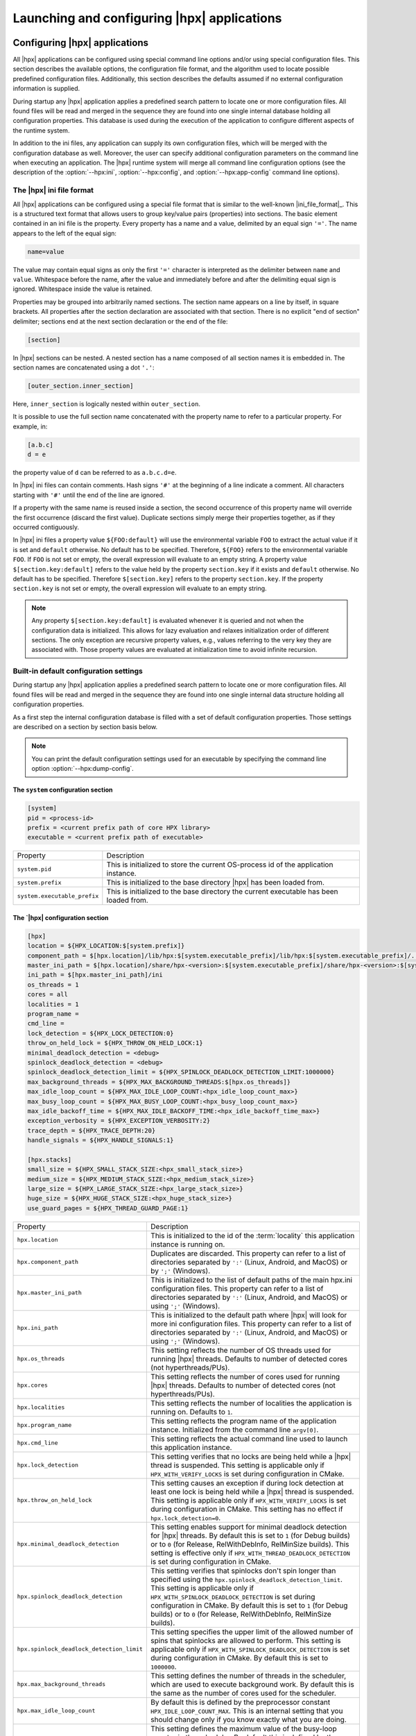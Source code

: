 ..
    Copyright (C) 2007-2015 Hartmut Kaiser
    Copyright (C) 2011-2012 Bryce Adelstein-Lelbach

    SPDX-License-Identifier: BSL-1.0
    Distributed under the Boost Software License, Version 1.0. (See accompanying
    file LICENSE_1_0.txt or copy at http://www.boost.org/LICENSE_1_0.txt)

.. _launching_and_configuring:

============================================
Launching and configuring |hpx| applications
============================================

.. _configuration:

Configuring |hpx| applications
==============================

All |hpx| applications can be configured using special command line options
and/or using special configuration files. This section describes the available
options, the configuration file format, and the algorithm used to locate
possible predefined configuration files. Additionally, this section describes the
defaults assumed if no external configuration information is supplied.

During startup any |hpx| application applies a predefined search pattern to
locate one or more configuration files. All found files will be read and merged
in the sequence they are found into one single internal database holding all
configuration properties. This database is used during the execution of the
application to configure different aspects of the runtime system.

In addition to the ini files, any application can supply its own configuration
files, which will be merged with the configuration database as well. Moreover,
the user can specify additional configuration parameters on the command line
when executing an application. The |hpx| runtime system will merge all command
line configuration options (see the description of the :option:`--hpx:ini`,
:option:`--hpx:config`, and :option:`--hpx:app-config` command line options).

.. _ini_format:

The |hpx| ini file format
-------------------------

All |hpx| applications can be configured using a special file format that is
similar to the well-known |ini_file_format|_. This is a structured text format
that allows users to group key/value pairs (properties) into sections. The basic element
contained in an ini file is the property. Every property has a name and a
value, delimited by an equal sign ``'='``. The name appears to the left of the
equal sign:

.. code-block:: ini

   name=value

The value may contain equal signs as only the first ``'='`` character
is interpreted as the delimiter between ``name`` and ``value``. Whitespace before
the name, after the value and immediately before and after the delimiting equal
sign is ignored. Whitespace inside the value is retained.

Properties may be grouped into arbitrarily named sections. The section name
appears on a line by itself, in square brackets. All properties after the section
declaration are associated with that section. There is no explicit "end of section"
delimiter; sections end at the next section declaration or the end of the file:

.. code-block:: ini

   [section]

In |hpx| sections can be nested. A nested section has a name composed of
all section names it is embedded in. The section names are concatenated using
a dot ``'.'``:

.. code-block:: ini

   [outer_section.inner_section]

Here, ``inner_section`` is logically nested within ``outer_section``.

It is possible to use the full section name concatenated with the property
name to refer to a particular property. For example, in:

.. code-block:: ini

    [a.b.c]
    d = e

the property value of ``d`` can be referred to as ``a.b.c.d=e``.

In |hpx| ini files can contain comments. Hash signs ``'#'`` at the beginning
of a line indicate a comment. All characters starting with ``'#'`` until the
end of the line are ignored.

If a property with the same name is reused inside a section, the second
occurrence of this property name will override the first occurrence (discard the
first value). Duplicate sections simply merge their properties together, as if
they occurred contiguously.

In |hpx| ini files a property value ``${FOO:default}`` will use the environmental
variable ``FOO`` to extract the actual value if it is set and ``default`` otherwise.
No default has to be specified. Therefore, ``${FOO}`` refers to the environmental
variable ``FOO``. If ``FOO`` is not set or empty, the overall expression will evaluate
to an empty string. A property value ``$[section.key:default]`` refers to the value
held by the property ``section.key`` if it exists and ``default`` otherwise. No
default has to be specified. Therefore ``$[section.key]`` refers to the property
``section.key``. If the property ``section.key`` is not set or empty, the overall
expression will evaluate to an empty string.

.. note::

   Any property ``$[section.key:default]`` is evaluated whenever it is queried
   and not when the configuration data is initialized. This allows for lazy
   evaluation and relaxes initialization order of different sections. The only
   exception are recursive property values, e.g., values referring to the very
   key they are associated with. Those property values are evaluated at
   initialization time to avoid infinite recursion.

.. _config_defaults:

Built-in default configuration settings
---------------------------------------

During startup any |hpx| application applies a predefined search pattern to
locate one or more configuration files. All found files will be read and merged
in the sequence they are found into one single internal data structure holding
all configuration properties.

As a first step the internal configuration database is filled with a set of
default configuration properties. Those settings are described on a section
by section basis below.

.. note::

   You can print the default configuration settings used for an executable
   by specifying the command line option :option:`--hpx:dump-config`.

The ``system`` configuration section
....................................

.. code-block:: ini

   [system]
   pid = <process-id>
   prefix = <current prefix path of core HPX library>
   executable = <current prefix path of executable>

.. _ini_system:

.. list-table::

   * * Property
     * Description
   * * ``system.pid``
     * This is initialized to store the current OS-process id of the application
       instance.
   * * ``system.prefix``
     * This is initialized to the base directory |hpx| has been loaded from.
   * * ``system.executable_prefix``
     * This is initialized to the base directory the current executable has been
       loaded from.

The `|hpx| configuration section
.................................

.. code-block:: ini

   [hpx]
   location = ${HPX_LOCATION:$[system.prefix]}
   component_path = $[hpx.location]/lib/hpx:$[system.executable_prefix]/lib/hpx:$[system.executable_prefix]/../lib/hpx
   master_ini_path = $[hpx.location]/share/hpx-<version>:$[system.executable_prefix]/share/hpx-<version>:$[system.executable_prefix]/../share/hpx-<version>
   ini_path = $[hpx.master_ini_path]/ini
   os_threads = 1
   cores = all
   localities = 1
   program_name =
   cmd_line =
   lock_detection = ${HPX_LOCK_DETECTION:0}
   throw_on_held_lock = ${HPX_THROW_ON_HELD_LOCK:1}
   minimal_deadlock_detection = <debug>
   spinlock_deadlock_detection = <debug>
   spinlock_deadlock_detection_limit = ${HPX_SPINLOCK_DEADLOCK_DETECTION_LIMIT:1000000}
   max_background_threads = ${HPX_MAX_BACKGROUND_THREADS:$[hpx.os_threads]}
   max_idle_loop_count = ${HPX_MAX_IDLE_LOOP_COUNT:<hpx_idle_loop_count_max>}
   max_busy_loop_count = ${HPX_MAX_BUSY_LOOP_COUNT:<hpx_busy_loop_count_max>}
   max_idle_backoff_time = ${HPX_MAX_IDLE_BACKOFF_TIME:<hpx_idle_backoff_time_max>}
   exception_verbosity = ${HPX_EXCEPTION_VERBOSITY:2}
   trace_depth = ${HPX_TRACE_DEPTH:20}
   handle_signals = ${HPX_HANDLE_SIGNALS:1}

   [hpx.stacks]
   small_size = ${HPX_SMALL_STACK_SIZE:<hpx_small_stack_size>}
   medium_size = ${HPX_MEDIUM_STACK_SIZE:<hpx_medium_stack_size>}
   large_size = ${HPX_LARGE_STACK_SIZE:<hpx_large_stack_size>}
   huge_size = ${HPX_HUGE_STACK_SIZE:<hpx_huge_stack_size>}
   use_guard_pages = ${HPX_THREAD_GUARD_PAGE:1}

.. _ini_hpx:

.. list-table::

   * * Property
     * Description
   * * ``hpx.location``
     * This is initialized to the id of the :term:`locality` this application
       instance is running on.
   * * ``hpx.component_path``
     * Duplicates are discarded.
       This property can refer to a list of directories separated by ``':'``
       (Linux, Android, and MacOS) or by ``';'`` (Windows).
   * * ``hpx.master_ini_path``
     * This is initialized to the list of default paths of the main hpx.ini
       configuration files. This property can refer to a list of directories
       separated by ``':'`` (Linux, Android, and MacOS) or using ``';'``
       (Windows).
   * * ``hpx.ini_path``
     * This is initialized to the default path where |hpx| will look for more
       ini configuration files. This property can refer to a list of directories
       separated by ``':'`` (Linux, Android, and MacOS) or using ``';'``
       (Windows).
   * * ``hpx.os_threads``
     * This setting reflects the number of OS threads used for running
       |hpx| threads. Defaults to number of detected cores (not hyperthreads/PUs).
   * * ``hpx.cores``
     * This setting reflects the number of cores used for running
       |hpx| threads. Defaults to number of detected cores (not hyperthreads/PUs).
   * * ``hpx.localities``
     * This setting reflects the number of localities the application is running
       on. Defaults to ``1``.
   * * ``hpx.program_name``
     * This setting reflects the program name of the application instance.
       Initialized from the command line ``argv[0]``.
   * * ``hpx.cmd_line``
     * This setting reflects the actual command line used to launch this
       application instance.
   * * ``hpx.lock_detection``
     * This setting verifies that no locks are being held while a |hpx| thread
       is suspended. This setting is applicable only if
       ``HPX_WITH_VERIFY_LOCKS`` is set during configuration in CMake.
   * * ``hpx.throw_on_held_lock``
     * This setting causes an exception if during lock detection at least one
       lock is being held while a |hpx| thread is suspended. This setting is
       applicable only if ``HPX_WITH_VERIFY_LOCKS`` is set during configuration
       in CMake. This setting has no effect if ``hpx.lock_detection=0``.
   * * ``hpx.minimal_deadlock_detection``
     * This setting enables support for minimal deadlock detection for
       |hpx| threads. By default this is set to ``1`` (for Debug builds) or to
       ``0`` (for Release, RelWithDebInfo, RelMinSize builds). This setting is
       effective only if ``HPX_WITH_THREAD_DEADLOCK_DETECTION`` is set during
       configuration in CMake.
   * * ``hpx.spinlock_deadlock_detection``
     * This setting verifies that spinlocks don't spin longer than specified
       using the ``hpx.spinlock_deadlock_detection_limit``. This setting is
       applicable only if ``HPX_WITH_SPINLOCK_DEADLOCK_DETECTION`` is set during
       configuration in CMake. By default this is set to ``1`` (for Debug
       builds) or to ``0`` (for Release, RelWithDebInfo, RelMinSize builds).
   * * ``hpx.spinlock_deadlock_detection_limit``
     * This setting specifies the upper limit of the allowed number of spins that
       spinlocks are allowed to perform. This setting is applicable only if
       ``HPX_WITH_SPINLOCK_DEADLOCK_DETECTION`` is set during configuration in
       CMake. By default this is set to ``1000000``.
   * * ``hpx.max_background_threads``
     * This setting defines the number of threads in the scheduler, which are
       used to execute background work. By default this is the same as the
       number of cores used for the scheduler.
   * * ``hpx.max_idle_loop_count``
     * By default this is defined by the preprocessor constant
       ``HPX_IDLE_LOOP_COUNT_MAX``. This is an internal setting that you should
       change only if you know exactly what you are doing.
   * * ``hpx.max_busy_loop_count``
     * This setting defines the maximum value of the busy-loop counter in the
       scheduler. By default this is defined by the preprocessor constant
       ``HPX_BUSY_LOOP_COUNT_MAX``. This is an internal setting that you should
       change only if you know exactly what you are doing.
   * * ``hpx.max_idle_backoff_time``
     * This setting defines the maximum time (in milliseconds) for the scheduler
       to sleep after being idle for ``hpx.max_idle_loop_count`` iterations.
       This setting is applicable only if
       ``HPX_WITH_THREAD_MANAGER_IDLE_BACKOFF`` is set during configuration in
       |cmake|. By default this is defined by the preprocessor constant
       ``HPX_IDLE_BACKOFF_TIME_MAX``. This is an internal setting that you
       should change only if you know exactly what you are doing.
   * * ``hpx.exception_verbosity``
     * This setting defines the verbosity of exceptions. Valid values are
       integers. A setting of ``2`` or higher prints all available information.
       A setting of ``1`` leaves out the build configuration and environment
       variables. A setting of ``0`` or lower prints only the description of the
       thrown exception and the file name, function, and line number where the
       exception was thrown. The default value is ``2`` or the value of the
       environment variable ``HPX_EXCEPTION_VERBOSITY``.
   * * ``hpx.trace_depth``
     * This setting defines the number of stack-levels printed in generated
       stack backtraces. This defaults to ``20``, but can be changed using the
       cmake ``HPX_WITH_THREAD_BACKTRACE_DEPTH`` configuration setting.
   * * ``hpx.handle_signals``
     * This setting defines whether HPX will register signal handlers that will
       print the configuration information (stack backtrace, system information,
       etc.) whenever a signal is raised. The default is ``1``. Setting this
       value to ``0`` can be useful in cases when generating a core-dump on
       segmentation faults or similar signals is desired. This setting has no
       effects on non-Linux platforms.
   * * ``hpx.stacks.small_size``
     * This is initialized to the small stack size to be used by |hpx| threads.
       Set by default to the value of the compile time preprocessor constant
       ``HPX_SMALL_STACK_SIZE`` (defaults to ``0x8000``). This value is used for
       all |hpx| threads by default, except for the thread running ``hpx_main``
       (which runs on a large stack).
   * * ``hpx.stacks.medium_size``
     * This is initialized to the medium stack size to be used by |hpx| threads.
       Set by default to the value of the compile time preprocessor constant
       ``HPX_MEDIUM_STACK_SIZE`` (defaults to ``0x20000``).
   * * ``hpx.stacks.large_size``
     * This is initialized to the large stack size to be used by |hpx| threads.
       Set by default to the value of the compile time preprocessor constant
       ``HPX_LARGE_STACK_SIZE`` (defaults to ``0x200000``). This setting is used
       by default for the thread running ``hpx_main`` only.
   * * ``hpx.stacks.huge_size``
     * This is initialized to the huge stack size to be used by |hpx| threads.
       Set by default to the value of the compile time preprocessor constant
       ``HPX_HUGE_STACK_SIZE`` (defaults to ``0x2000000``).
   * * ``hpx.stacks.use_guard_pages``
     * This entry controls whether the coroutine library will generate stack
       guard pages or not. This entry is applicable on Linux only and only if
       the ``HPX_USE_GENERIC_COROUTINE_CONTEXT`` option is not enabled and the
       ``HPX_WITH_THREAD_GUARD_PAGE`` is set to 1 while configuring the build
       system. It is set by default to ``1``.

The ``hpx.threadpools`` configuration section
.............................................

.. code-block:: ini

   [hpx.threadpools]
   io_pool_size = ${HPX_NUM_IO_POOL_SIZE:2}
   parcel_pool_size = ${HPX_NUM_PARCEL_POOL_SIZE:2}
   timer_pool_size = ${HPX_NUM_TIMER_POOL_SIZE:2}

.. _ini_hpx_thread_pools:

.. list-table::

   * * Property
     * Description
   * * ``hpx.threadpools.io_pool_size``
     * The value of this property defines the number of OS threads created for
       the internal I/O thread pool.
   * * ``hpx.threadpools.parcel_pool_size``
     * The value of this property defines the number of OS threads created for
       the internal parcel thread pool.
   * * ``hpx.threadpools.timer_pool_size``
     * The value of this property defines the number of OS threads created for
       the internal timer thread pool.

The ``hpx.thread_queue`` configuration section
..............................................

.. important::

   These are the setting control internal values used by the thread scheduling queues
   in the |hpx| scheduler. You should not modify these settings unless you know
   exactly what you are doing.

.. code-block:: ini

   [hpx.thread_queue]
   min_tasks_to_steal_pending = ${HPX_THREAD_QUEUE_MIN_TASKS_TO_STEAL_PENDING:0}
   min_tasks_to_steal_staged = ${HPX_THREAD_QUEUE_MIN_TASKS_TO_STEAL_STAGED:0}
   min_add_new_count = ${HPX_THREAD_QUEUE_MIN_ADD_NEW_COUNT:10}
   max_add_new_count = ${HPX_THREAD_QUEUE_MAX_ADD_NEW_COUNT:10}
   max_delete_count = ${HPX_THREAD_QUEUE_MAX_DELETE_COUNT:1000}

.. _ini_hpx_thread_queue:

.. list-table::

   * * Property
     * Description
   * * ``hpx.thread_queue.min_tasks_to_steal_pending``
     * The value of this property defines the number of pending |hpx| threads
       that have to be available before neighboring cores are allowed to steal
       work. The default is to allow stealing always.
   * * ``hpx.thread_queue.min_tasks_to_steal_staged``
     * The value of this property defines the number of staged |hpx| tasks that
       need to be available before neighboring cores are allowed to steal work.
       The default is to allow stealing always.
   * * ``hpx.thread_queue.min_add_new_count``
     * The value of this property defines the minimal number of tasks to be
       converted into |hpx| threads whenever the thread queues for a core have
       run empty.
   * * ``hpx.thread_queue.max_add_new_count``
     * The value of this property defines the maximal number of tasks to be
       converted into |hpx| threads whenever the thread queues for a core have
       run empty.
   * * ``hpx.thread_queue.max_delete_count``
     * The value of this property defines the number of terminated |hpx|
       threads to discard during each invocation of the corresponding function.

The ``hpx.components`` configuration section
............................................

.. code-block:: ini

    [hpx.components]
    load_external = ${HPX_LOAD_EXTERNAL_COMPONENTS:1}

.. _ini_hpx_components:

.. list-table::

   * * Property
     * Description
   * * ``hpx.components.load_external``
     * This entry defines whether external components will be loaded on this
       :term:`locality`. This entry is normally set to ``1``, and usually there is
       no need to directly change this value. It is automatically set to ``0`` for
       a dedicated :term:`AGAS` server :term:`locality`.

Additionally, the section ``hpx.components`` will be populated with the
information gathered from all found components. The information loaded for each
of the components will contain at least the following properties:

.. code-block:: ini

    [hpx.components.<component_instance_name>]
    name = <component_name>
    path = <full_path_of_the_component_module>
    enabled = $[hpx.components.load_external]

.. _ini_hpx_components_custom:

.. list-table::

   * * Property
     * Description
   * * ``hpx.components.<component_instance_name>.name``
     * This is the name of a component, usually the same as the second argument
       to the macro used while registering the component with
       :c:macro:`HPX_REGISTER_COMPONENT`. Set by the component factory.
   * * ``hpx.components.<component_instance_name>.path``
     * This is either the full path file name of the component module or the
       directory the component module is located in. In this case, the component
       module name will be derived from the property
       ``hpx.components.<component_instance_name>.name``. Set by the component
       factory.
   * * ``hpx.components.<component_instance_name>.enabled``
     * This setting explicitly enables or disables the component. This is an
       optional property. |Hpx| assumes that the component is enabled if it is
       not defined.

The value for ``<component_instance_name>`` is usually the same as for the
corresponding ``name`` property. However, generally it can be defined to any
arbitrary instance name. It is used to distinguish between different ini
sections, one for each component.

The ``hpx.parcel`` configuration section
........................................

.. code-block:: ini

    [hpx.parcel]
    address = ${HPX_PARCEL_SERVER_ADDRESS:<hpx_initial_ip_address>}
    port = ${HPX_PARCEL_SERVER_PORT:<hpx_initial_ip_port>}
    bootstrap = ${HPX_PARCEL_BOOTSTRAP:<hpx_parcel_bootstrap>}
    max_connections = ${HPX_PARCEL_MAX_CONNECTIONS:<hpx_parcel_max_connections>}
    max_connections_per_locality = ${HPX_PARCEL_MAX_CONNECTIONS_PER_LOCALITY:<hpx_parcel_max_connections_per_locality>}
    max_message_size = ${HPX_PARCEL_MAX_MESSAGE_SIZE:<hpx_parcel_max_message_size>}
    max_outbound_message_size = ${HPX_PARCEL_MAX_OUTBOUND_MESSAGE_SIZE:<hpx_parcel_max_outbound_message_size>}
    array_optimization = ${HPX_PARCEL_ARRAY_OPTIMIZATION:1}
    zero_copy_optimization = ${HPX_PARCEL_ZERO_COPY_OPTIMIZATION:$[hpx.parcel.array_optimization]}
    zero_copy_receive_optimization = ${HPX_PARCEL_ZERO_COPY_RECEIVE_OPTIMIZATION:$[hpx.parcel.array_optimization]}
    async_serialization = ${HPX_PARCEL_ASYNC_SERIALIZATION:1}
    message_handlers = ${HPX_PARCEL_MESSAGE_HANDLERS:0}

.. _ini_hpx_parcel:

.. list-table::

   * * Property
     * Description
   * * ``hpx.parcel.address``
     * This property defines the default IP address to be used for the :term:`parcel`
       layer to listen to. This IP address will be used as long as no other
       values are specified (for instance, using the :option:`--hpx:hpx` command
       line option). The expected format is any valid IP address or domain name
       format that can be resolved into an IP address. The default depends on
       the compile time preprocessor constant ``HPX_INITIAL_IP_ADDRESS``
       (``"127.0.0.1"``).
   * * ``hpx.parcel.port``
     * This property defines the default IP port to be used for the :term:`parcel` layer
       to listen to. This IP port will be used as long as no other values are
       specified (for instance using the :option:`--hpx:hpx` command line
       option). The default depends on the compile time preprocessor
       constant ``HPX_INITIAL_IP_PORT`` (``7910``).
   * * ``hpx.parcel.bootstrap``
     * This property defines which parcelport type should be used during
       application bootstrap. The default depends on the compile time
       preprocessor constant ``HPX_PARCEL_BOOTSTRAP`` (``"tcp"``).
   * * ``hpx.parcel.max_connections``
     * This property defines how many network connections between different
       localities are overall kept alive by each :term:`locality`. The
       default depends on the compile time preprocessor constant
       ``HPX_PARCEL_MAX_CONNECTIONS`` (``512``).
   * * ``hpx.parcel.max_connections_per_locality``
     * This property defines the maximum number of network connections that one
       :term:`locality` will open to another :term:`locality`. The default depends
       on the compile time preprocessor constant
       ``HPX_PARCEL_MAX_CONNECTIONS_PER_LOCALITY`` (``4``).
   * * ``hpx.parcel.max_message_size``
     * This property defines the maximum allowed message size that will be
       transferrable through the :term:`parcel` layer. The default depends on the
       compile time preprocessor constant ``HPX_PARCEL_MAX_MESSAGE_SIZE``
       (``1000000000`` bytes).
   * * ``hpx.parcel.max_outbound_message_size``
     * This property defines the maximum allowed outbound coalesced message size
       that will be transferrable through the parcel layer. The default depends
       on the compile time preprocessor constant
       ``HPX_PARCEL_MAX_OUTBOUND_MESSAGE_SIZE`` (``1000000`` bytes).
   * * ``hpx.parcel.array_optimization``
     * This property defines whether this :term:`locality` is allowed to utilize
       array optimizations during serialization of :term:`parcel` data. The default is
       ``1``.
   * * ``hpx.parcel.zero_copy_optimization``
     * This property defines whether this :term:`locality` is allowed to utilize
       zero copy optimizations during serialization of :term:`parcel` data. The default
       is the same value as set for ``hpx.parcel.array_optimization``.
   * * ``hpx.parcel.zero_copy_receive_optimization``
     * This property defines whether this :term:`locality` is allowed to utilize
       zero copy optimizations on the receiving end during de-serialization of
       :term:`parcel` data. The default is the same value as set for
       ``hpx.parcel.zero_copy_optimization``.
   * * ``hpx.parcel.zero_copy_serialization_threshold``
     * This property defines the threshold value (in bytes) starting at which the
       serialization layer will apply zero-copy optimizations for serialized
       entities. The default value is defined by the preprocessor constant
       ``HPX_ZERO_COPY_SERIALIZATION_THRESHOLD``.
   * * ``hpx.parcel.async_serialization``
     * This property defines whether this :term:`locality` is allowed to spawn a
       new thread for serialization (this is both for encoding and decoding
       parcels). The default is ``1``.
   * * ``hpx.parcel.message_handlers``
     * This property defines whether message handlers are loaded. The default is
       ``0``.
   * * ``hpx.parcel.max_background_threads``
     * This property defines how many cores should be used to perform background
       operations. The default is ``-1`` (all cores).

The following settings relate to the TCP/IP parcelport.

.. code-block:: ini

   [hpx.parcel.tcp]
   enable = ${HPX_HAVE_PARCELPORT_TCP:$[hpx.parcel.enabled]}
   array_optimization = ${HPX_PARCEL_TCP_ARRAY_OPTIMIZATION:$[hpx.parcel.array_optimization]}
   zero_copy_optimization = ${HPX_PARCEL_TCP_ZERO_COPY_OPTIMIZATION:$[hpx.parcel.zero_copy_optimization]}
   zero_copy_receive_optimization = ${HPX_PARCEL_TCP_ZERO_COPY_RECEIVE_OPTIMIZATION:$[hpx.parcel.zero_copy_receive_optimization]}
   zero_copy_serialization_threshold =  ${HPX_PARCEL_TCP_ZERO_COPY_SERIALIZATION_THRESHOLD:$[hpx.parcel.zero_copy_serialization_threshold]}
   async_serialization = ${HPX_PARCEL_TCP_ASYNC_SERIALIZATION:$[hpx.parcel.async_serialization]}
   parcel_pool_size = ${HPX_PARCEL_TCP_PARCEL_POOL_SIZE:$[hpx.threadpools.parcel_pool_size]}
   max_connections =  ${HPX_PARCEL_TCP_MAX_CONNECTIONS:$[hpx.parcel.max_connections]}
   max_connections_per_locality = ${HPX_PARCEL_TCP_MAX_CONNECTIONS_PER_LOCALITY:$[hpx.parcel.max_connections_per_locality]}
   max_message_size =  ${HPX_PARCEL_TCP_MAX_MESSAGE_SIZE:$[hpx.parcel.max_message_size]}
   max_outbound_message_size =  ${HPX_PARCEL_TCP_MAX_OUTBOUND_MESSAGE_SIZE:$[hpx.parcel.max_outbound_message_size]}
   max_background_threads =  ${HPX_PARCEL_TCP_MAX_BACKGROUND_THREADS:$[hpx.parcel.max_background_threads]}

.. _ini_hpx_parcel_tcp:

.. list-table::

   * * Property
     * Description
   * * ``hpx.parcel.tcp.enable``
     * Enables the use of the default TCP parcelport. Note that the initial
       bootstrap of the overall |hpx| application will be performed using the
       default TCP connections. This parcelport is enabled by default. This will
       be disabled only if MPI is enabled (see below).
   * * ``hpx.parcel.tcp.array_optimization``
     * This property defines whether this :term:`locality` is allowed to utilize
       array optimizations in the TCP/IP parcelport during serialization of
       parcel data. The default is the same value as set for
       ``hpx.parcel.array_optimization``.
   * * ``hpx.parcel.tcp.zero_copy_optimization``
     * This property defines whether this :term:`locality` is allowed to utilize
       zero copy optimizations during serialization of
       parcel data. The default is the same value as set for
       ``hpx.parcel.zero_copy_optimization``.
   * * ``hpx.parcel.tcp.zero_copy_receive_optimization``
     * This property defines whether this :term:`locality` is allowed to utilize
       zero copy optimizations on the receiving end in the TCP/IP parcelport during
       de-serialization of :term:`parcel` data. The default is the same value as set
       for ``hpx.parcel.zero_copy_optimization``.
   * * ``hpx.parcel.tcp.zero_copy_serialization_threshold``
     * This property defines the threshold value (in bytes) starting at which the
       serialization layer will apply zero-copy optimizations for serialized
       entities. The default is the same value as set for
       ``hpx.parcel.zero_copy_serialization_threshold``.
   * * ``hpx.parcel.tcp.async_serialization``
     * This property defines whether this :term:`locality` is allowed to spawn a
       new thread for serialization in the TCP/IP parcelport (this is both for
       encoding and decoding parcels). The default is the same value as set for
       ``hpx.parcel.async_serialization``.
   * * ``hpx.parcel.tcp.parcel_pool_size``
     * The value of this property defines the number of OS threads created for
       the internal parcel thread pool of the TCP :term:`parcel` port. The default is
       taken from ``hpx.threadpools.parcel_pool_size``.
   * * ``hpx.parcel.tcp.max_connections``
     * This property defines how many network connections between different
       localities are overall kept alive by each :term:`locality`. The
       default is taken from ``hpx.parcel.max_connections``.
   * * ``hpx.parcel.tcp.max_connections_per_locality``
     * This property defines the maximum number of network connections that one
       :term:`locality` will open to another :term:`locality`. The default is
       taken from ``hpx.parcel.max_connections_per_locality``.
   * * ``hpx.parcel.tcp.max_message_size``
     * This property defines the maximum allowed message size that will be
       transferrable through the :term:`parcel` layer. The default is taken from
       ``hpx.parcel.max_message_size``.
   * * ``hpx.parcel.tcp.max_outbound_message_size``
     * This property defines the maximum allowed outbound coalesced message size
       that will be transferrable through the :term:`parcel` layer. The default is
       taken from ``hpx.parcel.max_outbound_connections``.
   * * ``hpx.parcel.tcp.max_background_threads``
     * This property defines how many cores should be used to perform background
       operations. The default is taken from ``hpx.parcel.max_background_threads``.

The following settings relate to the MPI parcelport. These settings take effect
only if the compile time constant ``HPX_HAVE_PARCELPORT_MPI`` is set (the
equivalent CMake variable is ``HPX_WITH_PARCELPORT_MPI`` and has to be set to
``ON``).

.. code-block:: ini

   [hpx.parcel.mpi]
   enable = ${HPX_HAVE_PARCELPORT_MPI:$[hpx.parcel.enabled]}
   env = ${HPX_HAVE_PARCELPORT_MPI_ENV:MV2_COMM_WORLD_RANK,PMI_RANK,OMPI_COMM_WORLD_SIZE,ALPS_APP_PE,PALS_NODEID}
   multithreaded = ${HPX_HAVE_PARCELPORT_MPI_MULTITHREADED:1}
   rank = <MPI_rank>
   processor_name = <MPI_processor_name>
   array_optimization = ${HPX_HAVE_PARCEL_MPI_ARRAY_OPTIMIZATION:$[hpx.parcel.array_optimization]}
   zero_copy_optimization = ${HPX_HAVE_PARCEL_MPI_ZERO_COPY_OPTIMIZATION:$[hpx.parcel.zero_copy_optimization]}
   zero_copy_receive_optimization = ${HPX_HAVE_PARCEL_MPI_ZERO_COPY_RECEIVE_OPTIMIZATION:$[hpx.parcel.zero_copy_receive_optimization]}
   zero_copy_serialization_threshold =  ${HPX_PARCEL_MPI_ZERO_COPY_SERIALIZATION_THRESHOLD:$[hpx.parcel.zero_copy_serialization_threshold]}
   use_io_pool = ${HPX_HAVE_PARCEL_MPI_USE_IO_POOL:$1}
   async_serialization = ${HPX_HAVE_PARCEL_MPI_ASYNC_SERIALIZATION:$[hpx.parcel.async_serialization]}
   parcel_pool_size = ${HPX_HAVE_PARCEL_MPI_PARCEL_POOL_SIZE:$[hpx.threadpools.parcel_pool_size]}
   max_connections =  ${HPX_HAVE_PARCEL_MPI_MAX_CONNECTIONS:$[hpx.parcel.max_connections]}
   max_connections_per_locality = ${HPX_HAVE_PARCEL_MPI_MAX_CONNECTIONS_PER_LOCALITY:$[hpx.parcel.max_connections_per_locality]}
   max_message_size =  ${HPX_HAVE_PARCEL_MPI_MAX_MESSAGE_SIZE:$[hpx.parcel.max_message_size]}
   max_outbound_message_size =  ${HPX_HAVE_PARCEL_MPI_MAX_OUTBOUND_MESSAGE_SIZE:$[hpx.parcel.max_outbound_message_size]}
   max_background_threads =  ${HPX_PARCEL_MPI_MAX_BACKGROUND_THREADS:$[hpx.parcel.max_background_threads]}

.. _ini_hpx_parcel_mpi:

.. list-table::

   * * Property
     * Description
   * * ``hpx.parcel.mpi.enable``
     * Enables the use of the MPI parcelport. |hpx| tries to detect if the
       application was started within a parallel MPI environment. If the
       detection was successful, the MPI parcelport is enabled by default. To
       explicitly disable the MPI parcelport, set to 0. Note that the initial
       bootstrap of the overall |hpx| application will be performed using MPI as
       well.
   * * ``hpx.parcel.mpi.env``
     * This property influences which environment variables (separated by commas)
       will be analyzed to find out whether the application was invoked by MPI.
   * * ``hpx.parcel.mpi.multithreaded``
     * This property is used to determine what threading mode to use when
       initializing MPI. If this setting is ``0``, |hpx| will initialize MPI with
       ``MPI_THREAD_SINGLE``. If the value is not equal to ``0``, |hpx| will
       initialize MPI with ``MPI_THREAD_MULTI``.
   * * ``hpx.parcel.mpi.rank``
     * This property will be initialized to the MPI rank of the
       :term:`locality`.
   * * ``hpx.parcel.mpi.processor_name``
     * This property will be initialized to the MPI processor name of the
       :term:`locality`.
   * * ``hpx.parcel.mpi.array_optimization``
     * This property defines whether this :term:`locality` is allowed to utilize
       array optimizations in the MPI parcelport during serialization of
       :term:`parcel` data. The default is the same value as set for
       ``hpx.parcel.array_optimization``.
   * * ``hpx.parcel.mpi.zero_copy_optimization``
     * This property defines whether this :term:`locality` is allowed to utilize
       zero copy optimizations in the MPI parcelport during serialization of
       parcel data. The default is the same value as set for
       ``hpx.parcel.zero_copy_optimization``.
   * * ``hpx.parcel.mpi.zero_copy_receive_optimization``
     * This property defines whether this :term:`locality` is allowed to utilize
       zero copy optimizations on the receiving end in the MPI parcelport during
       de-serialization of :term:`parcel` data. The default is the same value as
       set for ``hpx.parcel.zero_copy_optimization``.
   * * ``hpx.parcel.mpi.zero_copy_serialization_threshold``
     * This property defines the threshold value (in bytes) starting at which the
       serialization layer will apply zero-copy optimizations for serialized
       entities. The default is the same value as set for
       ``hpx.parcel.zero_copy_serialization_threshold``.
   * * ``hpx.parcel.mpi.use_io_pool``
     * This property can be set to run the progress thread inside of |hpx| threads
       instead of a separate thread pool. The default is ``1``.
   * * ``hpx.parcel.mpi.async_serialization``
     * This property defines whether this :term:`locality` is allowed to spawn a
       new thread for serialization in the MPI parcelport (this is both for
       encoding and decoding parcels). The default is the same value as set for
       ``hpx.parcel.async_serialization``.
   * * ``hpx.parcel.mpi.parcel_pool_size``
     * The value of this property defines the number of OS threads created for
       the internal parcel thread pool of the MPI :term:`parcel` port. The default is
       taken from ``hpx.threadpools.parcel_pool_size``.
   * * ``hpx.parcel.mpi.max_connections``
     * This property defines how many network connections between different
       localities are overall kept alive by each :term:`locality`. The
       default is taken from ``hpx.parcel.max_connections``.
   * * ``hpx.parcel.mpi.max_connections_per_locality``
     * This property defines the maximum number of network connections that one
       :term:`locality` will open to another :term:`locality`. The default is
       taken from ``hpx.parcel.max_connections_per_locality``.
   * * ``hpx.parcel.mpi.max_message_size``
     * This property defines the maximum allowed message size that will be
       transferrable through the :term:`parcel` layer. The default is taken from
       ``hpx.parcel.max_message_size``.
   * * ``hpx.parcel.mpi.max_outbound_message_size``
     * This property defines the maximum allowed outbound coalesced message size
       that will be transferrable through the :term:`parcel` layer. The default is
       taken from ``hpx.parcel.max_outbound_connections``.
   * * ``hpx.parcel.mpi.max_background_threads``
     * This property defines how many cores should be used to perform background
       operations. The default is taken from ``hpx.parcel.max_background_threads``.

The ``hpx.agas`` configuration section
......................................

.. code-block:: ini

   [hpx.agas]
   address = ${HPX_AGAS_SERVER_ADDRESS:<hpx_initial_ip_address>}
   port = ${HPX_AGAS_SERVER_PORT:<hpx_initial_ip_port>}
   service_mode = hosted
   dedicated_server = 0
   max_pending_refcnt_requests = ${HPX_AGAS_MAX_PENDING_REFCNT_REQUESTS:<hpx_initial_agas_max_pending_refcnt_requests>}
   use_caching = ${HPX_AGAS_USE_CACHING:1}
   use_range_caching = ${HPX_AGAS_USE_RANGE_CACHING:1}
   local_cache_size = ${HPX_AGAS_LOCAL_CACHE_SIZE:<hpx_agas_local_cache_size>}

.. REVIEW regarding hpx.agas.address and hpx.agas.port: Technically, I believe
   --hpx:agas sets this parameter, this may need to be reworded.

.. _ini_hpx_agas:

.. list-table::

   * * Property
     * Description
   * * ``hpx.agas.address``
     * This property defines the default IP address to be used for the
       :term:`AGAS` root server. This IP address will be used as long as no
       other values are specified (for instance, using the :option:`--hpx:agas`
       command line option). The expected format is any valid IP address or
       domain name format that can be resolved into an IP address. The default
       depends on the compile time preprocessor constant
       ``HPX_INITIAL_IP_ADDRESS`` (``"127.0.0.1"``).
   * * ``hpx.agas.port``
     * This property defines the default IP port to be used for the :term:`AGAS`
       root server. This IP port will be used as long as no other values are
       specified (for instance, using the :option:`--hpx:agas` command line
       option). The default depends on the compile time preprocessor constant
       ``HPX_INITIAL_IP_PORT`` (``7009``).
   * * ``hpx.agas.service_mode``
     * This property specifies what type of :term:`AGAS` service is running on
       this :term:`locality`. Currently, two modes exist. The :term:`locality`
       that acts as the :term:`AGAS` server runs in ``bootstrap`` mode. All other
       localities are in ``hosted`` mode.
   * * ``hpx.agas.dedicated_server``
     * This property specifies whether the :term:`AGAS` server is exclusively
       running :term:`AGAS` services and not hosting any application components.
       It is a boolean value. Set to ``1`` if
       :option:`--hpx:run-agas-server-only` is present.
   * * ``hpx.agas.max_pending_refcnt_requests``
     * This property defines the number of reference counting requests
       (increments or decrements) to buffer. The default depends on the compile
       time preprocessor constant
       ``HPX_INITIAL_AGAS_MAX_PENDING_REFCNT_REQUESTS`` (``4096``).
   * * ``hpx.agas.use_caching``
     * This property specifies whether a software address translation cache is
       used. It is a boolean value. Defaults to ``1``.
   * * ``hpx.agas.use_range_caching``
     * This property specifies whether range-based caching is used by the
       software address translation cache. This property is ignored if
       `hpx.agas.use_caching` is false. It is a boolean value. Defaults to ``1``.
   * * ``hpx.agas.local_cache_size``
     * This property defines the size of the software address translation cache
       for :term:`AGAS` services. This property is ignored
       if ``hpx.agas.use_caching`` is false. Note that if
       ``hpx.agas.use_range_caching`` is true, this size will refer to the
       maximum number of ranges stored in the cache, not the number of entries
       spanned by the cache. The default depends on the compile time
       preprocessor constant ``HPX_AGAS_LOCAL_CACHE_SIZE`` (``4096``).

The ``hpx.commandline`` configuration section
.............................................

The following table lists the definition of all pre-defined command line option
shortcuts. For more information about commandline options, see the section
:ref:`commandline`.

.. code-block:: ini

   [hpx.commandline]
   aliasing = ${HPX_COMMANDLINE_ALIASING:1}
   allow_unknown = ${HPX_COMMANDLINE_ALLOW_UNKNOWN:0}

   [hpx.commandline.aliases]
   -a = --hpx:agas
   -c = --hpx:console
   -h = --hpx:help
   -I = --hpx:ini
   -l = --hpx:localities
   -p = --hpx:app-config
   -q = --hpx:queuing
   -r = --hpx:run-agas-server
   -t = --hpx:threads
   -v = --hpx:version
   -w = --hpx:worker
   -x = --hpx:hpx
   -0 = --hpx:node=0
   -1 = --hpx:node=1
   -2 = --hpx:node=2
   -3 = --hpx:node=3
   -4 = --hpx:node=4
   -5 = --hpx:node=5
   -6 = --hpx:node=6
   -7 = --hpx:node=7
   -8 = --hpx:node=8
   -9 = --hpx:node=9

.. note::

  The short options listed above are disabled by default if the application
  is built using ``#include <hpx/hpx_main.hpp>``. See :ref:`minimal` for more
  information.
  The rationale behind this is that in this case the user's application may
  handle its own command line options, since |hpx| passes all unknown options
  to ``main()``. Short options like ``-t`` are prone to create ambiguities regarding
  what the application will support.
  Hence, the user should instead rely on the corresponding long options like
  ``--hpx:threads`` in such a case.

.. _ini_hpx_shortuts:

.. list-table::

   * * Property
     * Description
   * * ``hpx.commandline.aliasing``
     * Enable command line aliases as defined in the section
       ``hpx.commandline.aliases`` (see below). Defaults to ``1``.
   * * ``hpx.commandline.allow_unknown``
     * Allow for unknown command line options to be passed through to
       ``hpx_main()`` Defaults to ``0``.
   * * ``hpx.commandline.aliases.-a``
     * On the commandline ``-a`` expands to: :option:`--hpx:agas`.
   * * ``hpx.commandline.aliases.-c``
     * On the commandline ``-c`` expands to: :option:`--hpx:console`.
   * * ``hpx.commandline.aliases.-h``
     * On the commandline ``-h`` expands to: :option:`--hpx:help`.
   * * ``hpx.commandline.aliases.--help``
     * On the commandline ``--help`` expands to: :option:`--hpx:help`.
   * * ``hpx.commandline.aliases.-I``
     * On the commandline ``-I`` expands to: :option:`--hpx:ini`.
   * * ``hpx.commandline.aliases.-l``
     * On the commandline ``-l`` expands to: :option:`--hpx:localities`.
   * * ``hpx.commandline.aliases.-p``
     * On the commandline ``-p`` expands to: :option:`--hpx:app-config`.
   * * ``hpx.commandline.aliases.-q``
     * On the commandline ``-q`` expands to: :option:`--hpx:queuing`.
   * * ``hpx.commandline.aliases.-r``
     * On the commandline ``-r`` expands to: :option:`--hpx:run-agas-server`.
   * * ``hpx.commandline.aliases.-t``
     * On the commandline ``-t`` expands to: :option:`--hpx:threads`.
   * * ``hpx.commandline.aliases.-v``
     * On the commandline ``-v`` expands to: :option:`--hpx:version`.
   * * ``hpx.commandline.aliases.--version``
     * On the commandline ``--version`` expands to: :option:`--hpx:version`.
   * * ``hpx.commandline.aliases.-w``
     * On the commandline ``-w`` expands to: :option:`--hpx:worker`.
   * * ``hpx.commandline.aliases.-x``
     * On the commandline ``-x`` expands to: :option:`--hpx:hpx`.
   * * ``hpx.commandline.aliases.-0``
     * On the commandline ``-0`` expands to: :option:`--hpx:node`\ ``=0``.
   * * ``hpx.commandline.aliases.-1``
     * On the commandline ``-1`` expands to: :option:`--hpx:node`\ ``=1``.
   * * ``hpx.commandline.aliases.-2``
     * On the commandline ``-2`` expands to: :option:`--hpx:node`\ ``=2``.
   * * ``hpx.commandline.aliases.-3``
     * On the commandline ``-3`` expands to: :option:`--hpx:node`\ ``=3``.
   * * ``hpx.commandline.aliases.-4``
     * On the commandline ``-4`` expands to: :option:`--hpx:node`\ ``=4``.
   * * ``hpx.commandline.aliases.-5``
     * On the commandline ``-5`` expands to: :option:`--hpx:node`\ ``=5``.
   * * ``hpx.commandline.aliases.-6``
     * On the commandline ``-6`` expands to: :option:`--hpx:node`\ ``=6``.
   * * ``hpx.commandline.aliases.-7``
     * On the commandline ``-7`` expands to: :option:`--hpx:node`\ ``=7``.
   * * ``hpx.commandline.aliases.-8``
     * On the commandline ``-8`` expands to: :option:`--hpx:node`\ ``=8``.
   * * ``hpx.commandline.aliases.-9``
     * On the commandline ``-9`` expands to: :option:`--hpx:node`\ ``=9``.

.. _loading_ini_files:

Loading INI files
-----------------

During startup and after the internal database has been initialized as
described in the section :ref:`config_defaults`, |hpx| will try to locate and
load additional ini files to be used as a source for configuration properties.
This allows for a wide spectrum of additional customization possibilities by
the user and system administrators. The sequence of locations where |hpx|
will try loading the ini files is well defined and documented in this section.
All ini files found are merged into the internal configuration database.
The merge operation itself conforms to the rules as described in the section
:ref:`ini_format`.

#. Load all component shared libraries found in the directories specified by the
   property ``hpx.component_path`` and retrieve their default configuration
   information (see section :ref:`loading_components` for more details). This
   property can refer to a list of directories separated by ``':'`` (Linux,
   Android, and MacOS) or by ``';'`` (Windows).
#. Load all files named ``hpx.ini`` in the directories referenced by the property
   ``hpx.master_ini_path`` This property can refer to a list of directories
   separated by ``':'`` (Linux, Android, and MacOS) or by ``';'`` (Windows).
#. Load a file named ``.hpx.ini`` in the current working directory, e.g., the
   directory the application was invoked from.
#. Load a file referenced by the environment variable ``HPX_INI``. This variable
   is expected to provide the full path name of the ini configuration file (if
   any).
#. Load a file named ``/etc/hpx.ini``. This lookup is done on non-Windows systems
   only.
#. Load a file named ``.hpx.ini`` in the home directory of the current user,
   e.g., the directory referenced by the environment variable ``HOME``.
#. Load a file named ``.hpx.ini`` in the directory referenced by the environment
   variable ``PWD``.
#. Load the file specified on the command line using the option
   :option:`--hpx:config`.
#. Load all properties specified on the command line using the option
   :option:`--hpx:ini`. The properties will be added to the database in the
   same sequence as they are specified on the command line. The format for those
   options is, for instance, :option:`--hpx:ini`\ ``=hpx.default_stack_size=0x4000``. In
   addition to the explicit command line options, this will set the following
   properties as implied from other settings:

   * ``hpx.parcel.address`` and ``hpx.parcel.port`` as set by
     :option:`--hpx:hpx`
   * ``hpx.agas.address``, ``hpx.agas.port`` and ``hpx.agas.service_mode`` as
     set by :option:`--hpx:agas`
   * ``hpx.program_name`` and ``hpx.cmd_line`` will be derived from the actual
     command line
   * ``hpx.os_threads`` and ``hpx.localities`` as set by
      :option:`--hpx:threads` and :option:`--hpx:localities`
   * ``hpx.runtime_mode`` will be derived from any explicit
     :option:`--hpx:console`, :option:`--hpx:worker`, or :option:`--hpx:connect`,
     or it will be derived from other settings, such as :option:`--hpx:node`
     ``=0``, which implies :option:`--hpx:console`.
#. Load files based on the pattern ``*.ini`` in all directories listed by the
   property ``hpx.ini_path``. All files found during this search will be merged.
   The property ``hpx.ini_path`` can hold a list of directories separated by
   ``':'`` (on Linux or Mac) or ``';'`` (on Windows).
#. Load the file specified on the command line using the option
   :option:`--hpx:app-config`. Note that this file will be merged as the content
   for a top level section ``[application]``.

.. note::

   Any changes made to the configuration database caused by one of the steps
   will influence the loading process for all subsequent steps. For instance, if
   one of the ini files loaded changes the property ``hpx.ini_path``, this will
   influence the directories searched in step 9 as described above.

.. important::

   The |hpx| core library will verify that all configuration settings specified
   on the command line (using the :option:`--hpx:ini` option) will be checked
   for validity. That means that the library will accept only *known*
   configuration settings. This is to protect the user from unintentional typos
   while specifying those settings. This behavior can be overwritten by
   appending a ``'!'`` to the configuration key, thus forcing the setting to be
   entered into the configuration database. For instance: :option:`--hpx:ini`\
   ``=hpx.foo! = 1``

If any of the environment variables or files listed above are not found, the
corresponding loading step will be silently skipped.

.. _loading_components:

Loading components
==================

|hpx| relies on loading application specific components during the runtime of an
application. Moreover, |hpx| comes with a set of preinstalled components
supporting basic functionalities useful for almost every application. Any
component in |hpx| is loaded from a shared library, where any of the shared
libraries can contain more than one component type. During startup, |hpx| tries
to locate all available components (e.g., their corresponding shared libraries)
and creates an internal component registry for later use. This section describes
the algorithm used by |hpx| to locate all relevant shared libraries on a system.
As described, this algorithm is customizable by the configuration properties
loaded from the ini files (see section :ref:`loading_ini_files`).

Loading components is a two-stage process. First |hpx| tries to locate all
component shared libraries, loads those, and generates a default configuration
section in the internal configuration database for each component found. For
each found component the following information is generated:

.. code-block:: ini

    [hpx.components.<component_instance_name>]
    name = <name_of_shared_library>
    path = $[component_path]
    enabled = $[hpx.components.load_external]
    default = 1

The values in this section correspond to the expected configuration information
for a component as described in the section :ref:`config_defaults`.

In order to locate component shared libraries, |hpx| will try loading all
shared libraries (files with the platform specific extension of a shared
library, Linux: ``*.so``, Windows: ``*.dll``, MacOS: ``*.dylib`` found in the
directory referenced by the ini property ``hpx.component_path``).

This first step corresponds to step 1) during the process of filling the
internal configuration database with default information as described in section
:ref:`loading_ini_files`.

After all of the configuration information has been loaded, |hpx| performs the
second step in terms of loading components. During this step, |hpx| scans all
existing configuration sections
``[hpx.component.<some_component_instance_name>]`` and instantiates a special
factory object for each of the successfully located and loaded components.
During the application's life time, these factory objects are responsible for
creating new and discarding old instances of the component they are associated with.
This step is performed after step 11) of the process of filling the internal
configuration database with default information as described in section
:ref:`loading_ini_files`.

.. _component_example:

Application specific component example
--------------------------------------

This section assumes there is a simple application component that exposes
one member function as a component action. The header file ``app_server.hpp``
declares the C++ type to be exposed as a component. This type has a member
function ``print_greeting()``, which is exposed as an action
``print_greeting_action``. We assume the source files for this example are
located in a directory referenced by ``$APP_ROOT``:

.. code-block:: c++

   // file: $APP_ROOT/app_server.hpp
   #include <hpx/hpx.hpp>
   #include <hpx/include/iostreams.hpp>

   namespace app
   {
       // Define a simple component exposing one action 'print_greeting'
       class HPX_COMPONENT_EXPORT server
         : public hpx::components::component_base<server>
       {
           void print_greeting ()
           {
               hpx::cout << "Hey, how are you?\n" << std::flush;
           }

           // Component actions need to be declared, this also defines the
           // type 'print_greeting_action' representing the action.
           HPX_DEFINE_COMPONENT_ACTION(server, print_greeting, print_greeting_action);
       };
   }

   // Declare boilerplate code required for each of the component actions.
   HPX_REGISTER_ACTION_DECLARATION(app::server::print_greeting_action);

The corresponding source file contains mainly macro invocations that define the
boilerplate code needed for |hpx| to function properly:

.. code-block:: c++

   // file: $APP_ROOT/app_server.cpp
   #include "app_server.hpp"

   // Define boilerplate required once per component module.
   HPX_REGISTER_COMPONENT_MODULE();

   // Define factory object associated with our component of type 'app::server'.
   HPX_REGISTER_COMPONENT(app::server, app_server);

   // Define boilerplate code required for each of the component actions. Use the
   // same argument as used for HPX_REGISTER_ACTION_DECLARATION above.
   HPX_REGISTER_ACTION(app::server::print_greeting_action);

The following gives an example of how the component can be used. Here, one
instance of the ``app::server`` component is created on the current :term:`locality` and
the exposed action ``print_greeting_action`` is invoked using the global id of the
newly created instance. Note that no special code is required to delete the
component instance after it is not needed anymore. It will be deleted
automatically when its last reference goes out of scope (shown in the example below at
the closing brace of the block surrounding the code):

.. code-block:: c++

   // file: $APP_ROOT/use_app_server_example.cpp
   #include <hpx/hpx_init.hpp>
   #include "app_server.hpp"

   int hpx_main()
   {
       {
           // Create an instance of the app_server component on the current locality.
           hpx::naming:id_type app_server_instance =
               hpx::create_component<app::server>(hpx::find_here());

           // Create an instance of the action 'print_greeting_action'.
           app::server::print_greeting_action print_greeting;

           // Invoke the action 'print_greeting' on the newly created component.
           print_greeting(app_server_instance);
       }
       return hpx::finalize();
   }

   int main(int argc, char* argv[])
   {
       return hpx::init(argc, argv);
   }

In order to make sure that the application will be able to use the component
``app::server``, special configuration information must be passed to |hpx|. The
simplest way to allow |hpx| to 'find' the component is to provide special ini
configuration files that add the necessary information to the internal
configuration database. The component should have a special ini file containing
the information specific to the component ``app_server``.

.. code-block:: ini

    # file: $APP_ROOT/app_server.ini
    [hpx.components.app_server]
    name = app_server
    path = $APP_LOCATION/

Here, ``$APP_LOCATION`` is the directory where the (binary) component shared
library is located. |hpx| will attempt to load the shared library from there.
The section name ``hpx.components.app_server`` reflects the instance name of the
component (``app_server`` is an arbitrary, but unique name). The property value
for ``hpx.components.app_server.name`` should be the same as used for the second
argument to the macro :c:macro:`HPX_REGISTER_COMPONENT` above.

Additionally, a file ``.hpx.ini``, which could be located in the current working
directory (see step 3 as described in the section :ref:`loading_ini_files`), can
be used to add to the ini search path for components:

.. code-block:: ini

    # file: $PWD/.hpx.ini
    [hpx]
    ini_path = $[hpx.ini_path]:$APP_ROOT/

This assumes that the above ini file specific to the component is located in
the directory ``$APP_ROOT``.

.. note::

   It is possible to reference the defined property from inside its value. |hpx|
   will gracefully use the previous value of ``hpx.ini_path`` for the reference
   on the right hand side and assign the overall (now expanded) value to the
   property.

.. _logging:

Logging
=======

|hpx| uses a sophisticated logging framework, allowing users to follow in detail
what operations have been performed inside the |hpx| library in what sequence.
This information proves to be very useful for diagnosing problems or just for
improving the understanding of what is happening in |hpx| as a consequence of
invoking |hpx| API functionality.

Default logging
---------------

Enabling default logging is a simple process. The detailed description in the
remainder of this section explains different ways to customize the defaults.
Default logging can be enabled by using one of the following:

* A command line switch :option:`--hpx:debug-hpx-log`, which will enable
  logging to the console terminal.
* The command line switch :option:`--hpx:debug-hpx-log`\ ``=<filename>``, which
  enables logging to a given file ``<filename>``.
* Setting an environment variable ``HPX_LOGLEVEL=<loglevel>`` while running the
  |hpx| application. In this case ``<loglevel>`` should be a number between (or
  equal to) ``1`` and ``5`` where ``1`` means minimal logging and ``5`` causes
  all available messages to be logged. When setting the environment variable, the logs
  will be written to a file named ``hpx.<PID>.lo`` in the current working
  directory, where ``<PID>`` is the process id of the console instance of the
  application.

Customizing logging
-------------------

Generally, logging can be customized either using environment variable settings
or using by an ini configuration file. Logging is generated in several
categories, each of which can be customized independently. All customizable
configuration parameters have reasonable defaults, allowing for the use of logging
without any additional configuration effort. The following table lists the
available categories.

.. list-table:: Logging categories

   * * Category
     * Category shortcut
     * Information to be generated
     * Environment variable
   * * General
     * None
     * Logging information generated by different subsystems of |hpx|, such as
       thread-manager, parcel layer, LCOs, etc.
     * ``HPX_LOGLEVEL``
   * * :term:`AGAS`
     * ``AGAS``
     * Logging output generated by the :term:`AGAS` subsystem
     * ``HPX_AGAS_LOGLEVEL``
   * * Application
     * ``APP``
     * Logging generated by applications.
     * ``HPX_APP_LOGLEVEL``

By default, all logging output is redirected to the console instance of an
application, where it is collected and written to a file, one file for each
logging category.

Each logging category can be customized at two levels. The parameters for each
are stored in the ini configuration sections ``hpx.logging.CATEGORY`` and
``hpx.logging.console.CATEGORY`` (where ``CATEGORY`` is the category shortcut as
listed in the table above). The former influences logging at the source
:term:`locality` and the latter modifies the logging behaviour for each of the
categories at the console instance of an application.

Levels
------

All |hpx| logging output has seven different logging levels. These levels can
be set explicitly or through environment variables in the main |hpx| ini file
as shown below. The logging levels and their associated integral values are
shown in the table below, ordered from most verbose to least verbose. By
default, all |hpx| logs are set to 0, e.g., all logging output is disabled by
default.

.. table:: Logging levels

   ============= ==============
   Logging level Integral value
   ============= ==============
   ``<debug>``   ``5``
   ``<info>``    ``4``
   ``<warning>`` ``3``
   ``<error>``   ``2``
   ``<fatal>``   ``1``
   No logging    ``0``
   ============= ==============


.. tip::

   The easiest way to enable logging output is to set the environment variable
   corresponding to the logging category to an integral value as described in
   the table above. For instance, setting ``HPX_LOGLEVEL=5`` will enable full
   logging output for the general category. Please note that the syntax and
   means of setting environment variables varies between operating systems.

Configuration
-------------

Logs will be saved to destinations as configured by the user. By default,
logging output is saved on the console instance of an application to
``hpx.<CATEGORY>.<PID>.lo`` (where ``CATEGORY`` and ``PID>`` are placeholders
for the category shortcut and the OS process id). The output for the general
logging category is saved to ``hpx.<PID>.log``. The default settings for the
general logging category are shown here (the syntax is described in the section
:ref:`ini_format`):

.. code-block:: ini

    [hpx.logging]
    level = ${HPX_LOGLEVEL:0}
    destination = ${HPX_LOGDESTINATION:console}
    format = ${HPX_LOGFORMAT:(T%locality%/%hpxthread%.%hpxphase%/%hpxcomponent%) P%parentloc%/%hpxparent%.%hpxparentphase% %time%($hh:$mm.$ss.$mili) [%idx%]|\\n}

The logging level is taken from the environment variable ``HPX_LOGLEVEL`` and
defaults to zero, e.g., no logging. The default logging destination is read from
the environment variable ``HPX_LOGDESTINATION`` On any of the localities it
defaults to ``console``, which redirects all generated logging output to the
console instance of an application. The following table lists the possible
destinations for any logging output. It is possible to specify more than one
destination separated by whitespace.

.. list-table:: Logging destinations

   * * Logging destination
     * Description
   * * file(``<filename>``)
     * Directs all output to a file with the given <filename>.
   * * cout
     * Directs all output to the local standard output of the application
       instance on this :term:`locality`.
   * * cerr
     * Directs all output to the local standard error output of the application
       instance on this :term:`locality`.
   * * console
     * Directs all output to the console instance of the application. The console
       instance has its logging destinations configured separately.
   * * android_log
     * Directs all output to the (Android) system log (available on Android
       systems only).

The logging format is read from the environment variable ``HPX_LOGFORMAT``, and
it defaults to a complex format description. This format consists of several
placeholder fields (for instance ``%locality%``), which will be replaced by
concrete values when the logging output is generated. All other information is
transferred verbatim to the output. The table below describes the available
field placeholders. The separator character ``|`` separates the logging message
prefix formatted as shown and the actual log message which will replace the
separator.

.. list-table:: Available field placeholders

   * * Name
     * Description
   * * :term:`locality`
     * The id of the :term:`locality` on which the logging message was
       generated.
   * * hpxthread
     * The id of the |hpx| thread generating this logging output.
   * * hpxphase
     * The phase [#]_ of the |hpx| thread generating this logging output.
   * * hpxcomponent
     * The local virtual address of the component which the current |hpx| thread
       is accessing.
   * * parentloc
     * The id of the :term:`locality` where the |hpx| thread was running that
       initiated the current |hpx| thread. The current |hpx| thread is
       generating this logging output.
   * * hpxparent
     * The id of the |hpx| thread that initiated the current |hpx| thread. The
       current |hpx| thread is generating this logging output.
   * * hpxparentphase
     * The phase of the |hpx| thread when it initiated the current |hpx| thread.
       The current |hpx| thread is generating this logging output.
   * * time
     * The time stamp for this logging outputline as generated by the source
       :term:`locality`.
   * * idx
     * The sequence number of the logging output line as generated on the source
       :term:`locality`.
   * * osthread
     * The sequence number of the OS thread that executes the current
       |hpx| thread.

.. note::

   Not all of the field placeholder may be expanded for all generated logging
   output. If no value is available for a particular field, it is replaced with a
   sequence of ``'-'`` characters.

Here is an example line from a logging output generated by one of the |hpx|
examples (please note that this is generated on a single line, without a line
break):

.. code-block:: text

   (T00000000/0000000002d46f90.01/00000000009ebc10) P--------/0000000002d46f80.02 17:49.37.320 [000000000000004d]
       <info>  [RT] successfully created component {0000000100ff0001, 0000000000030002} of type: component_barrier[7(3)]

The default settings for the general logging category on the console is shown
here:

.. code-block:: ini

   [hpx.logging.console]
   level = ${HPX_LOGLEVEL:$[hpx.logging.level]}
   destination = ${HPX_CONSOLE_LOGDESTINATION:file(hpx.$[system.pid].log)}
   format = ${HPX_CONSOLE_LOGFORMAT:|}

These settings define how the logging is customized once the logging output is
received by the console instance of an application. The logging level is read
from the environment variable ``HPX_LOGLEVEL`` (as set for the console instance
of the application). The level defaults to the same values as the corresponding
settings in the general logging configuration shown before. The destination on
the console instance is set to be a file that's name is generated based on its
OS process id. Setting the environment variable ``HPX_CONSOLE_LOGDESTINATION``
allows customization of the naming scheme for the output file. The logging
format is set to leave the original logging output unchanged, as received from
one of the localities the application runs on.

.. _commandline:

|hpx| Command Line Options
==========================

The predefined command line options for any application using
:cpp:func:`hpx::init` are described in the following subsections.

.. todo:: Proofread the options.

|hpx| options (allowed on command line only)
--------------------------------------------

.. option:: --hpx:help

   Print out program usage (default: this message). Possible values: ``full``
   (additionally prints options from components).

.. option:: --hpx:version

   Print out |hpx| version and copyright information.

.. option:: --hpx:info

   Print out |hpx| configuration information.

.. option:: --hpx:options-file arg

   Specify a file containing command line options (alternatively: @filepath).

|hpx| options (additionally allowed in an options file)
-------------------------------------------------------

.. option:: --hpx:worker

   Run this instance in worker mode.

.. option:: --hpx:console

   Run this instance in console mode.

.. option:: --hpx:connect

   Run this instance in worker mode, but connecting late.

.. option:: --hpx:run-agas-server

   Run :term:`AGAS` server as part of this runtime instance.

.. option:: --hpx:run-hpx-main

   Run the hpx_main function, regardless of :term:`locality` mode.

.. option:: --hpx:hpx arg

   The IP address the |hpx| parcelport is listening on, expected format:
   ``address:port`` (default: ``127.0.0.1:7910``).

.. option:: --hpx:agas arg

   The IP address the :term:`AGAS` root server is running on, expected format:
   ``address:port`` (default: ``127.0.0.1:7910``).

.. option:: --hpx:run-agas-server-only

   Run only the :term:`AGAS` server.

.. option:: --hpx:nodefile arg

   The file name of a node file to use (list of nodes, one node name per line
   and core).

.. option:: --hpx:nodes arg

   The (space separated) list of the nodes to use (usually this is extracted
   from a node file).

.. option:: --hpx:endnodes

   This can be used to end the list of nodes specified using the option
   :option:`--hpx:nodes`.

.. option:: --hpx:ifsuffix arg

   Suffix to append to host names in order to resolve them to the proper network
   interconnect.

.. option:: --hpx:ifprefix arg

   Prefix to prepend to host names in order to resolve them to the proper
   network interconnect.

.. option:: --hpx:iftransform arg

   Sed-style search and replace (``s/search/replace/``) used to transform host
   names to the proper network interconnect.

.. option:: --hpx:force_ipv4

   Network hostnames will be resolved to ipv4 addresses instead of using the
   first resolved endpoint. This is especially useful on Windows where the
   local hostname will resolve to an ipv6 address while remote network hostnames
   are commonly resolved to ipv4 addresses.

.. option:: --hpx:localities arg

   The number of localities to wait for at application startup (default: ``1``).

.. option:: --hpx:node arg

   Number of the node this :term:`locality` is run on (must be unique).

.. option:: --hpx:ignore-batch-env

   Ignore batch environment variables.

.. option:: --hpx:expect-connecting-localities

   This :term:`locality` expects other localities to dynamically connect (this
   is implied if the number of initial localities is larger than 1).

.. option:: --hpx:pu-offset

   The first processing unit this instance of |hpx| should be run on (default:
   ``0``).

.. option:: --hpx:pu-step

   The step between used processing unit numbers for this instance of |hpx|
   (default: ``1``).

.. option:: --hpx:threads arg

   The number of operating system threads to spawn for this |hpx|
   :term:`locality`. Possible values are: numeric values ``1``, ``2``, ``3`` and
   so on, ``all`` (which spawns one thread per processing unit, includes
   hyperthreads), or ``cores`` (which spawns one thread per core) (default:
   ``cores``).

.. option:: --hpx:cores arg

   The number of cores to utilize for this |hpx| :term:`locality` (default:
   ``all``, i.e., the number of cores is based on the number of threads
   :option:`--hpx:threads` assuming :option:`--hpx:bind`\ ``=compact``.

.. option:: --hpx:affinity arg

   The affinity domain the OS threads will be confined to, possible values:
   ``pu``, ``core``, ``numa``, ``machine`` (default: ``pu``).

.. option:: --hpx:bind arg

   he detailed affinity description for the OS threads, see :ref:`details` for
   a detailed description of possible values. Do not use with
   :option:`--hpx:pu-step`, :option:`--hpx:pu-offset` or
   :option:`--hpx:affinity` options. Implies :option:`--hpx:numa-sensitive`
   (:option:`--hpx:bind`\ ``=none``) disables defining thread affinities).

.. option:: --hpx:use-process-mask

   Use the process mask to restrict available hardware resources (implies
   :option:`--hpx:ignore-batch-env`).

.. option:: --hpx:print-bind

   Print to the console the bit masks calculated from the arguments specified to
   all :option:`--hpx:bind` options.

.. option:: --hpx:queuing arg

   The queue scheduling policy to use. Options are ``local``,
   ``local-priority-fifo``, ``local-priority-lifo``, ``static``,
   ``static-priority``, ``abp-priority-fifo``,
   ``local-workrequesting-fifo``, ``local-workrequesting-lifo``
   ``local-workrequesting-mc``, and ``abp-priority-lifo``
   (default: ``local-priority-fifo``).

.. option:: --hpx:high-priority-threads arg

   The number of operating system threads maintaining a high priority queue
   (default: number of OS threads), valid for :option:`--hpx:queuing`\
   ``=abp-priority``, :option:`--hpx:queuing`\ ``static-priority`` and
   :option:`--hpx:queuing`\ ``local-priority`` only.

.. option:: --hpx:numa-sensitive

   Makes the scheduler NUMA sensitive.


|hpx| configuration options
---------------------------

.. option:: --hpx:app-config arg

   Load the specified application configuration (ini) file.

.. option:: --hpx:config arg

   Load the specified |hpx| configuration (ini) file.

.. option:: --hpx:ini arg

   Add a configuration definition to the default runtime configuration.

.. option:: --hpx:exit

   Exit after configuring the runtime.

|hpx| debugging options
-----------------------

.. option:: --hpx:list-symbolic-names

   List all registered symbolic names after startup.

.. option:: --hpx:list-component-types

   List all dynamic component types after startup.

.. option:: --hpx:dump-config-initial

   Print the initial runtime configuration.

.. option:: --hpx:dump-config

   Print the final runtime configuration.

.. option:: --hpx:debug-hpx-log [arg]

   Enable all messages on the |hpx| log channel and send all |hpx| logs to the
   target destination (default: ``cout``).

.. option:: --hpx:debug-agas-log [arg]

   Enable all messages on the :term:`AGAS` log channel and send all :term:`AGAS`
   logs to the target destination (default: ``cout``).

.. option:: --hpx:debug-parcel-log [arg]

   Enable all messages on the parcel transport log channel and send all parcel
   transport logs to the target destination (default: ``cout``).

.. option:: --hpx:debug-timing-log [arg]

   Enable all messages on the timing log channel and send all timing logs to the
   target destination (default: ``cout``).

.. option:: --hpx:debug-app-log [arg]

   Enable all messages on the application log channel and send all application
   logs to the target destination (default: ``cout``).

.. option:: --hpx:debug-clp

   Debug command line processing.

.. option:: --hpx:attach-debugger arg

   Wait for a debugger to be attached, possible arg values: ``startup`` or
   ``exception`` (default: ``startup``)

|hpx| options related to performance counters
---------------------------------------------

.. option:: --hpx:print-counter

   Print the specified performance counter either repeatedly and/or at the times
   specified by :option:`--hpx:print-counter-at` (see also option
   :option:`--hpx:print-counter-interval`).

.. option:: --hpx:print-counter-reset

   Print the specified performance counter either repeatedly and/or at the times
   specified by :option:`--hpx:print-counter-at`. Reset the counter after the
   value is queried (see also option :option:`--hpx:print-counter-interval`).

.. option:: --hpx:print-counter-interval

   Print the performance counter(s) specified with :option:`--hpx:print-counter`
   repeatedly after the time interval (specified in milliseconds), (default:
   ``0``, which means print once at shutdown).

.. option:: --hpx:print-counter-destination

   Print the performance counter(s) specified with :option:`--hpx:print-counter` to
   the given file (default: ``console``).

.. option:: --hpx:list-counters

   List the names of all registered performance counters, possible values:
   ``minimal`` (prints counter name skeletons), ``full`` (prints all available
   counter names).

.. option:: --hpx:list-counter-infos

   List the description of all registered performance counters, possible values:
   ``minimal`` (prints info for counter name skeletons), ``full`` (prints all
   available counter infos).

.. option:: --hpx:print-counter-format

   Print the performance counter(s) specified with :option:`--hpx:print-counter`.
   Possible formats in CSV include a format with a header or without any header (see option
   :option:`--hpx:no-csv-header`). Possible values: ``csv`` (prints counter
   values in CSV format with full names as header), ``csv-short`` (prints
   counter values in CSV format with short names provided with
   :option:`--hpx:print-counter` as :option:`--hpx:print-counter`
   ``shortname, full-countername``

.. option:: --hpx:no-csv-header

   Print the performance counter(s) specified with :option:`--hpx:print-counter`
   and ``csv`` or ``csv-short`` format specified with
   :option:`--hpx:print-counter-format` without header.

.. option:: --hpx:print-counter-at arg

   Print the performance counter(s) specified with :option:`--hpx:print-counter`
   (or :option:`--hpx:print-counter-reset`) at the given point in time, possible
   argument values: ``startup``, ``shutdown`` (default), ``noshutdown``.

.. option:: --hpx:reset-counters

   Reset all performance counter(s) specified with :option:`--hpx:print-counter`
   after they have been evaluated.

.. option:: --hpx:print-counters-locally

   Each :term:`locality` prints only its own local counters. If this is used
   with :option:`--hpx:print-counter-destination`\ ``=<file>``, the code will
   append a ``".<locality_id>"`` to the file name in order to avoid clashes
   between localities.

Command line argument shortcuts
-------------------------------

Additionally, the following shortcuts are available from every |hpx|
application.

.. table:: Predefined command line option shortcuts

   =============== ======================
   Shortcut option Equivalent long option
   =============== ======================
   ``-a``          :option:`--hpx:agas`
   ``-c``          :option:`--hpx:console`
   ``-h``          :option:`--hpx:help`
   ``-I``          :option:`--hpx:ini`
   ``-l``          :option:`--hpx:localities`
   ``-p``          :option:`--hpx:app-config`
   ``-q``          :option:`--hpx:queuing`
   ``-r``          :option:`--hpx:run-agas-server`
   ``-t``          :option:`--hpx:threads`
   ``-v``          :option:`--hpx:version`
   ``-w``          :option:`--hpx:worker`
   ``-x``          :option:`--hpx:hpx`
   ``-0``          :option:`--hpx:node`\ ``=0``
   ``-1``          :option:`--hpx:node`\ ``=1``
   ``-2``          :option:`--hpx:node`\ ``=2``
   ``-3``          :option:`--hpx:node`\ ``=3``
   ``-4``          :option:`--hpx:node`\ ``=4``
   ``-5``          :option:`--hpx:node`\ ``=5``
   ``-6``          :option:`--hpx:node`\ ``=6``
   ``-7``          :option:`--hpx:node`\ ``=7``
   ``-8``          :option:`--hpx:node`\ ``=8``
   ``-9``          :option:`--hpx:node`\ ``=9``
   =============== ======================

.. note::

  The short options listed above are disabled by default if the application
  is built using ``#include <hpx/hpx_main.hpp>``. See :ref:`minimal` for more
  information.
  The rationale behind this is that in this case the user's application may
  handle its own command line options, since |hpx| passes all unknown options
  to ``main()``. Short options like ``-t`` are prone to create ambiguities regarding
  what the application will support.
  Hence, the user should instead rely on the corresponding long options like
  ``--hpx:threads`` in such a case.

It is possible to define your own shortcut options. In fact, all of the
shortcuts listed above are pre-defined using the technique described here. Also,
it is possible to redefine any of the pre-defined shortcuts to expand
differently as well.

Shortcut options are obtained from the internal configuration database. They are
stored as key-value properties in a special properties section named
``hpx.commandline``. You can define your own shortcuts by adding the
corresponding definitions to one of the ini configuration files as described
in the section :ref:`configuration`. For instance, in order to define a command
line shortcut ``--p``, which should expand to ``-hpx:print-counter``, the
following configuration information needs to be added to one of the ini
configuration files:

.. code-block:: ini

   [hpx.commandline.aliases]
   --pc = --hpx:print-counter

.. note::

   Any arguments for shortcut options passed on the command line are retained
   and passed as arguments to the corresponding expanded option. For instance,
   given the definition above, the command line option:

   .. code-block:: bash

      --pc=/threads{locality#0/total}/count/cumulative

   would be expanded to:

   .. code-block:: bash

      --hpx:print-counter=/threads{locality#0/total}/count/cumulative

.. important::

   Any shortcut option should either start with a single ``'-'`` or with two
   ``'--'`` characters. Shortcuts starting with a single ``'-'`` are interpreted
   as short options (i.e., everything after the first character following the
   ``'-'`` is treated as the argument). Shortcuts starting with ``'--'`` are
   interpreted as long options. No other shortcut formats are supported.

Specifying options for single localities only
---------------------------------------------

For runs involving more than one :term:`locality`, it is sometimes desirable to
supply specific command line options to single localities only. When the |hpx|
application is launched using a scheduler (like PBS; for more details see
section :ref:`unix_pbs`), specifying dedicated command line options for single
localities may be desirable. For this reason all of the command line options
that have the general format ``--hpx:<some_key>`` can be used in a more general
form: ``--hpx:<N>:<some_key>``, where <N> is the number of the :term:`locality`
this command line option will be applied to; all other localities will simply
ignore the option. For instance, the following PBS script passes the option
:option:`--hpx:pu-offset`\ ``=4`` to the :term:`locality` ``'1'`` only.

.. code-block:: bash

   #!/bin/bash
   #
   #PBS -l nodes=2:ppn=4

   APP_PATH=~/packages/hpx/bin/hello_world_distributed
   APP_OPTIONS=

   pbsdsh -u $APP_PATH $APP_OPTIONS --hpx:1:pu-offset=4 --hpx:nodes=`cat $PBS_NODEFILE`

.. caution::

   If the first application specific argument (inside ``$APP_OPTIONS``) is a
   non-option (i.e., does not start with a ``-`` or a ``--``), then it must be
   placed before the option :option:`--hpx:nodes`, which, in this case,
   should be the last option on the command line.

   Alternatively, use the option :option:`--hpx:endnodes` to explicitly
   mark the end of the list of node names:

   .. code-block:: shell-session

      $ pbsdsh -u $APP_PATH --hpx:1:pu-offset=4 --hpx:nodes=`cat $PBS_NODEFILE` --hpx:endnodes $APP_OPTIONS

.. _details:

More details about |hpx| command line options
---------------------------------------------

This section documents the following list of the command line options in more
detail:

* :ref:`bind`

.. _bind:

The command line option :option:`--hpx:bind`
............................................

This command line option allows one to specify the required affinity of the
|hpx| worker threads to the underlying processing units. As a result the worker
threads will run only on the processing units identified by the corresponding
bind specification. The affinity settings are to be specified using
:option:`--hpx:bind`\ ``=<BINDINGS>``, where ``<BINDINGS>`` have to be formatted as
described below.

In addition to the syntax described below, one can use :option:`--hpx:bind`\
``=none`` to disable all binding of any threads to a particular core. This is
mostly supported for debugging purposes.

The specified affinities refer to specific regions within a machine hardware
topology. In order to understand the hardware topology of a particular machine,
it may be useful to run the lstopo tool, which is part of |hwloc|, to see the
reported topology tree. Seeing and understanding a topology tree will definitely
help in understanding the concepts that are discussed below.

Affinities can be specified using hwloc tuples. Tuples of hwloc *objects* and
associated *indexes* can be specified in the form ``object:index``,
``object:index-index`` or ``object:index,...,index``. Hwloc objects
represent types of mapped items in a topology tree. Possible values for
objects are ``socket``, ``numanode``, ``core`` and ``pu`` (processing unit).
Indexes are non-negative integers that specify a unique physical object in a
topology tree using its logical sequence number.

Chaining multiple tuples together in the more general form
``object1:index1[.object2:index2[...]]`` is permissible. While the first tuple's
object may appear anywhere in the topology, the Nth tuple's object must have a
shallower topology depth than the (N+1)th tuple's object. Put simply: as you
move right in a tuple chain, objects must go deeper in the topology tree.
Indexes specified in chained tuples are relative to the scope of the parent
object. For example, ``socket:0.core:1`` refers to the second core in the first
socket (all indices are zero based).

Multiple affinities can be specified using several :option:`--hpx:bind` command
line options or by appending several affinities separated by a ``';'``. By
default, if multiple affinities are specified, they are added.

.. If prefixed with``"~"`` the given affinity will be cleared instead of added
   to the current list of locations. If prefixed with``"x"`` the given location
   will be and'ed instead of added to the current list. If prefixed with ``"^"``
   the given location will be xor'ed.

``"all"`` is a special affinity consisting in the entire current topology.

.. note::

   All "names" in an affinity specification, such as ``thread``, ``socket``,
   ``numanode``, ``pu`` or ``all``, can be abbreviated. Thus, the affinity
   specification ``threads:0-3=socket:0.core:1.pu:1`` is fully equivalent to its
   shortened form ``t:0-3=s:0.c:1.p:1``.

Here is a full grammar describing the possible format of mappings:

.. productionlist::
   mappings: `distribution` | `mapping` (";" `mapping`)*
   distribution: "compact" | "scatter" | "balanced" | "numa-balanced"
   mapping: `thread_spec` "=" `pu_specs`
   thread_spec: "thread:" `range_specs`
   pu_specs: `pu_spec` ("." `pu_spec`)*
   pu_spec: `type` ":" `range_specs` | "~" `pu_spec`
   range_specs: `range_spec` ("," `range_spec`)*
   range_spec: int | int "-" int | "all"
   type: "socket" | "numanode" | "core" | "pu"

The following example assumes a system with at least 4 cores, where each core
has more than 1 processing unit (hardware threads). Running
``hello_world_distributed`` with 4 OS threads (on 4 processing units), where
each of those threads is bound to the first processing unit of each of the
cores, can be achieved by invoking:

.. code-block:: shell-session

   $ hello_world_distributed -t4 --hpx:bind=thread:0-3=core:0-3.pu:0

Here, ``thread:0-3`` specifies the OS threads used to define affinity
bindings, and ``core:0-3.pu:`` defines that for each of the cores (``core:0-3``)
only their first processing unit ``pu:0`` should be used.

.. note::

   The command line option :option:`--hpx:print-bind` can be used to print the
   bitmasks generated from the affinity mappings as specified with
   :option:`--hpx:bind`. For instance, on a system with hyperthreading enabled
   (i.e. 2 processing units per core), the command line:

   .. code-block:: shell-session

      $ hello_world_distributed -t4 --hpx:bind=thread:0-3=core:0-3.pu:0 --hpx:print-bind

   will cause this output to be printed:

   .. code-block:: text

      0: PU L#0(P#0), Core L#0, Socket L#0, Node L#0(P#0)
      1: PU L#2(P#2), Core L#1, Socket L#0, Node L#0(P#0)
      2: PU L#4(P#4), Core L#2, Socket L#0, Node L#0(P#0)
      3: PU L#6(P#6), Core L#3, Socket L#0, Node L#0(P#0)

   where each bit in the bitmasks corresponds to a processing unit the listed
   worker thread will be bound to run on.

The difference between the four possible predefined distribution schemes
(``compact``, ``scatter``, ``balanced`` and ``numa-balanced``) is best explained
with an example. Imagine that we have a system with 4 cores and 4 hardware
threads per core on 2 sockets. If we place 8 threads the assignments produced by
the ``compact``, ``scatter``, ``balanced`` and ``numa-balanced`` types are shown
in the figure below. Notice that ``compact`` does not fully utilize all the
cores in the system. For this reason it is recommended that applications are run
using the ``scatter`` or ``balanced``/``numa-balanced`` options in most cases.

.. _commandline_affinities:

.. figure:: ../_static/images/affinities.png

   Schematic of thread affinity type distributions.

In addition to the predefined distributions it is possible to restrict the
resources used by |hpx| to the process CPU mask. The CPU mask is typically set
by e.g. |mpi|_ and batch environments. Using the command line option
:option:`--hpx:use-process-mask` makes |hpx| act as if only the processing units
in the CPU mask are available for use by |hpx|. The number of threads is
automatically determined from the CPU mask. The number of threads can still be
changed manually using this option, but only to a number less than or equal to
the number of processing units in the CPU mask. The option
:option:`--hpx:print-bind` is useful in conjunction with
:option:`--hpx:use-process-mask` to make sure threads are placed as expected.

.. [#] The phase of a |hpx|-thread counts how often this thread has been
       activated.
